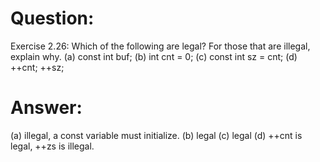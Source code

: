 * Question:
Exercise 2.26: Which of the following are legal? For those that are illegal,
explain why.
(a) const int buf;
(b) int cnt = 0;
(c) const int sz = cnt;
(d) ++cnt; ++sz;

* Answer:
(a) illegal, a const variable must initialize.
(b) legal
(c) legal
(d) ++cnt is legal, ++zs is illegal.
